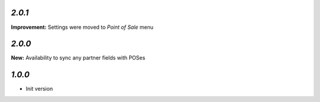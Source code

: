 `2.0.1`
-------

**Improvement:** Settings were moved to `Point of Sale` menu

`2.0.0`
-------

**New:** Availability to sync any partner fields with POSes

`1.0.0`
-------

- Init version
